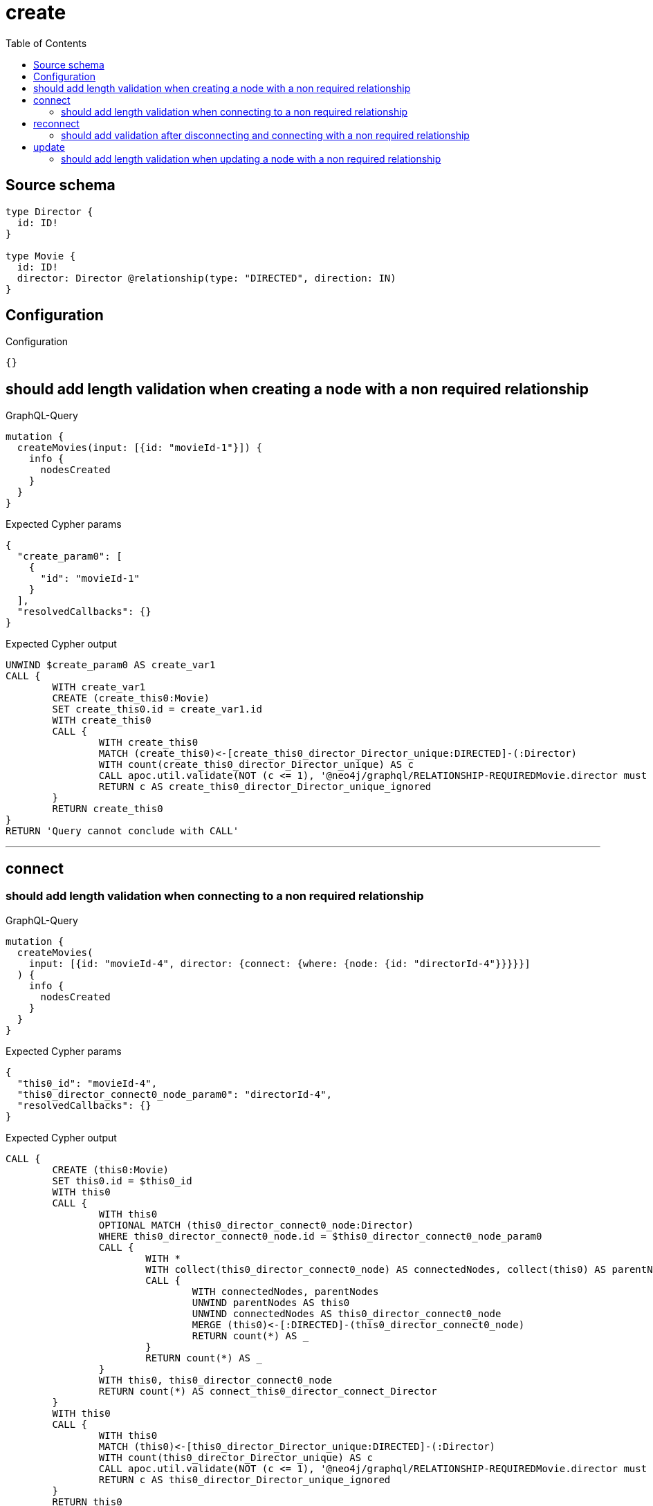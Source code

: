 :toc:

= create

== Source schema

[source,graphql,schema=true]
----
type Director {
  id: ID!
}

type Movie {
  id: ID!
  director: Director @relationship(type: "DIRECTED", direction: IN)
}
----

== Configuration

.Configuration
[source,json,schema-config=true]
----
{}
----
== should add length validation when creating a node with a non required relationship

.GraphQL-Query
[source,graphql]
----
mutation {
  createMovies(input: [{id: "movieId-1"}]) {
    info {
      nodesCreated
    }
  }
}
----

.Expected Cypher params
[source,json]
----
{
  "create_param0": [
    {
      "id": "movieId-1"
    }
  ],
  "resolvedCallbacks": {}
}
----

.Expected Cypher output
[source,cypher]
----
UNWIND $create_param0 AS create_var1
CALL {
	WITH create_var1
	CREATE (create_this0:Movie)
	SET create_this0.id = create_var1.id
	WITH create_this0
	CALL {
		WITH create_this0
		MATCH (create_this0)<-[create_this0_director_Director_unique:DIRECTED]-(:Director)
		WITH count(create_this0_director_Director_unique) AS c
		CALL apoc.util.validate(NOT (c <= 1), '@neo4j/graphql/RELATIONSHIP-REQUIREDMovie.director must be less than or equal to one', [0])
		RETURN c AS create_this0_director_Director_unique_ignored
	}
	RETURN create_this0
}
RETURN 'Query cannot conclude with CALL'
----

'''

== connect

=== should add length validation when connecting to a non required relationship

.GraphQL-Query
[source,graphql]
----
mutation {
  createMovies(
    input: [{id: "movieId-4", director: {connect: {where: {node: {id: "directorId-4"}}}}}]
  ) {
    info {
      nodesCreated
    }
  }
}
----

.Expected Cypher params
[source,json]
----
{
  "this0_id": "movieId-4",
  "this0_director_connect0_node_param0": "directorId-4",
  "resolvedCallbacks": {}
}
----

.Expected Cypher output
[source,cypher]
----
CALL {
	CREATE (this0:Movie)
	SET this0.id = $this0_id
	WITH this0
	CALL {
		WITH this0
		OPTIONAL MATCH (this0_director_connect0_node:Director)
		WHERE this0_director_connect0_node.id = $this0_director_connect0_node_param0
		CALL {
			WITH *
			WITH collect(this0_director_connect0_node) AS connectedNodes, collect(this0) AS parentNodes
			CALL {
				WITH connectedNodes, parentNodes
				UNWIND parentNodes AS this0
				UNWIND connectedNodes AS this0_director_connect0_node
				MERGE (this0)<-[:DIRECTED]-(this0_director_connect0_node)
				RETURN count(*) AS _
			}
			RETURN count(*) AS _
		}
		WITH this0, this0_director_connect0_node
		RETURN count(*) AS connect_this0_director_connect_Director
	}
	WITH this0
	CALL {
		WITH this0
		MATCH (this0)<-[this0_director_Director_unique:DIRECTED]-(:Director)
		WITH count(this0_director_Director_unique) AS c
		CALL apoc.util.validate(NOT (c <= 1), '@neo4j/graphql/RELATIONSHIP-REQUIREDMovie.director must be less than or equal to one', [0])
		RETURN c AS this0_director_Director_unique_ignored
	}
	RETURN this0
}
RETURN 'Query cannot conclude with CALL'
----

'''


== reconnect

=== should add validation after disconnecting and connecting with a non required relationship

.GraphQL-Query
[source,graphql]
----
mutation {
  updateMovies(
    where: {id: "movieId-6"}
    disconnect: {director: {where: {node: {id: "directorId-6"}}}}
    connect: {director: {where: {node: {id: "directorId2-6"}}}}
  ) {
    movies {
      id
      director {
        id
      }
    }
  }
}
----

.Expected Cypher params
[source,json]
----
{
  "param0": "movieId-6",
  "updateMovies_args_disconnect_director_where_Directorparam0": "directorId-6",
  "this_connect_director0_node_param0": "directorId2-6",
  "updateMovies": {
    "args": {
      "disconnect": {
        "director": {
          "where": {
            "node": {
              "id": "directorId-6"
            }
          }
        }
      }
    }
  },
  "resolvedCallbacks": {}
}
----

.Expected Cypher output
[source,cypher]
----
MATCH (this:Movie)
WHERE this.id = $param0
WITH this
CALL {
	WITH this
	OPTIONAL MATCH (this_connect_director0_node:Director)
	WHERE this_connect_director0_node.id = $this_connect_director0_node_param0
	CALL {
		WITH *
		WITH collect(this_connect_director0_node) AS connectedNodes, collect(this) AS parentNodes
		CALL {
			WITH connectedNodes, parentNodes
			UNWIND parentNodes AS this
			UNWIND connectedNodes AS this_connect_director0_node
			MERGE (this)<-[:DIRECTED]-(this_connect_director0_node)
			RETURN count(*) AS _
		}
		RETURN count(*) AS _
	}
	WITH this, this_connect_director0_node
	RETURN count(*) AS connect_this_connect_director_Director
}
WITH this
CALL {
	WITH this
	OPTIONAL MATCH (this)<-[this_disconnect_director0_rel:DIRECTED]-(this_disconnect_director0:Director)
	WHERE this_disconnect_director0.id = $updateMovies_args_disconnect_director_where_Directorparam0
	CALL {
		WITH this_disconnect_director0, this_disconnect_director0_rel, this
		WITH collect(this_disconnect_director0) AS this_disconnect_director0, this_disconnect_director0_rel, this
		UNWIND this_disconnect_director0 AS x
		DELETE this_disconnect_director0_rel
		RETURN count(*) AS _
	}
	RETURN count(*) AS disconnect_this_disconnect_director_Director
}
WITH *
CALL {
	WITH this
	MATCH (this_director:Director)-[update_this0:DIRECTED]->(this)
	WITH this_director {
		.id
	} AS this_director
	RETURN head(collect(this_director)) AS this_director
}
WITH *
CALL {
	WITH this
	MATCH (this)<-[this_director_Director_unique:DIRECTED]-(:Director)
	WITH count(this_director_Director_unique) AS c
	CALL apoc.util.validate(NOT (c <= 1), '@neo4j/graphql/RELATIONSHIP-REQUIREDMovie.director must be less than or equal to one', [0])
	RETURN c AS this_director_Director_unique_ignored
}
RETURN collect(DISTINCT this {
	.id,
	director: this_director
}) AS data
----

'''


== update

=== should add length validation when updating a node with a non required relationship

.GraphQL-Query
[source,graphql]
----
mutation {
  updateMovies(where: {id: "movieId-3"}, update: {id: "movieId-3"}) {
    info {
      nodesCreated
    }
  }
}
----

.Expected Cypher params
[source,json]
----
{
  "param0": "movieId-3",
  "this_update_id": "movieId-3",
  "resolvedCallbacks": {}
}
----

.Expected Cypher output
[source,cypher]
----
MATCH (this:Movie)
WHERE this.id = $param0
SET this.id = $this_update_id
WITH this
CALL {
	WITH this
	MATCH (this)<-[this_director_Director_unique:DIRECTED]-(:Director)
	WITH count(this_director_Director_unique) AS c
	CALL apoc.util.validate(NOT (c <= 1), '@neo4j/graphql/RELATIONSHIP-REQUIREDMovie.director must be less than or equal to one', [0])
	RETURN c AS this_director_Director_unique_ignored
}
RETURN 'Query cannot conclude with CALL'
----

'''


